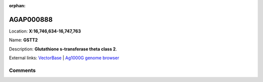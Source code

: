 :orphan:



AGAP000888
==========

Location: **X:16,746,634-16,747,763**

Name: **GSTT2**

Description: **Glutathione s-transferase theta class 2**.

External links:
`VectorBase <https://www.vectorbase.org/Anopheles_gambiae/Gene/Summary?g=AGAP000888>`_ |
`Ag1000G genome browser <https://www.malariagen.net/apps/ag1000g/phase1-AR3/index.html?genome_region=X:16746634-16747763#genomebrowser>`_





Comments
--------


.. raw:: html

    <div id="disqus_thread"></div>
    <script>
    
    var disqus_config = function () {
        this.page.identifier = '/gene/AGAP000888';
    };
    
    (function() { // DON'T EDIT BELOW THIS LINE
    var d = document, s = d.createElement('script');
    s.src = 'https://agam-selection-atlas.disqus.com/embed.js';
    s.setAttribute('data-timestamp', +new Date());
    (d.head || d.body).appendChild(s);
    })();
    </script>
    <noscript>Please enable JavaScript to view the <a href="https://disqus.com/?ref_noscript">comments.</a></noscript>


